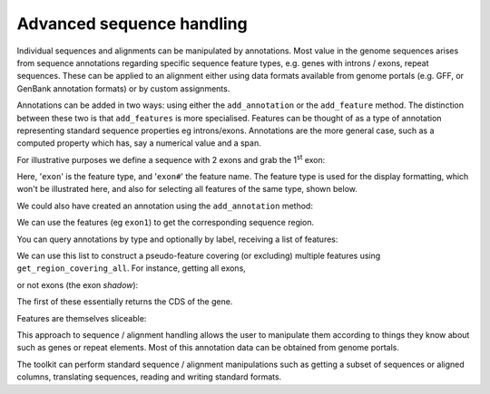 .. _seq-annotations:

Advanced sequence handling
==========================

.. sectionauthor:: Gavin Huttley

Individual sequences and alignments can be manipulated by annotations. Most value in the genome sequences arises from sequence annotations regarding specific sequence feature types, e.g. genes with introns / exons, repeat sequences. These can be applied to an alignment either using data formats available from genome portals (e.g. GFF, or GenBank annotation formats) or by custom assignments.

Annotations can be added in two ways: using either the ``add_annotation`` or the ``add_feature`` method. The distinction between these two is that ``add_features`` is more specialised. Features can be thought of as a type of annotation representing standard sequence properties eg introns/exons. Annotations are the more general case, such as a computed property which has, say a numerical value and a span.

For illustrative purposes we define a sequence with 2 exons and grab the 1\ :sup:`st` \ exon:

.. doctest::

    >>> from cogent3 import DNA
    >>> s = DNA.make_sequence("aagaagaagacccccaaaaaaaaaattttttttttaaaaaaaaaaaaa",
    ... name="Orig")
    >>> exon1 = s.add_feature('exon', 'exon1', [(10,15)])
    >>> exon2 = s.add_feature('exon', 'exon2', [(30,40)])

Here, '``exon``' is the feature type, and '``exon#``' the feature name. The feature type is used for the display formatting, which won't be illustrated here, and also for selecting all features of the same type, shown below.

We could also have created an annotation using the ``add_annotation`` method:

.. doctest::

    >>> from cogent3.core.annotation import Feature
    >>> s2=DNA.make_sequence("aagaagaagacccccaaaaaaaaaattttttttttaaaaaaaaaaaaa",
    ... name="Orig2")
    >>> exon3 = s2.add_annotation(Feature, 'exon', 'exon1', [(35,40)])

We can use the features (eg ``exon1``) to get the corresponding sequence region.

.. doctest::

    >>> s[exon1]
    DnaSequence(CCCCC)

You can query annotations by type and optionally by label, receiving a list of features:

.. doctest::

    >>> exons = s.get_annotations_matching('exon')
    >>> print(exons)
    [exon "exon1" at [10:15]/48, exon "exon2" at [30:40]/48]

We can use this list to construct a pseudo-feature covering (or excluding) multiple features using ``get_region_covering_all``. For instance, getting all exons,

.. doctest::

    >>> print(s.get_region_covering_all(exons))
    region "exon" at [10:15, 30:40]/48
    >>> s.get_region_covering_all(exons).get_slice()
    DnaSequence(CCCCCTT... 15)

or not exons (the exon *shadow*):

.. doctest::

    >>> print(s.get_region_covering_all(exons).get_shadow().get_slice())
    AAGAAGAAGAAAAAAAAAAATTTTTAAAAAAAA

The first of these essentially returns the CDS of the gene.

Features are themselves sliceable:

.. doctest::

    >>> exon1[0:3].get_slice()
    DnaSequence(CCC)

This approach to sequence / alignment handling allows the user to manipulate them according to things they know about such as genes or repeat elements. Most of this annotation data can be obtained from genome portals.

The toolkit can perform standard sequence / alignment manipulations such as getting a subset of sequences or aligned columns, translating sequences, reading and writing standard formats.
